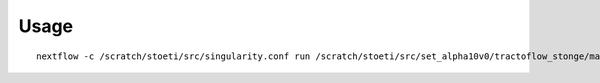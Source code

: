 Usage
=====

::

    nextflow -c /scratch/stoeti/src/singularity.conf run /scratch/stoeti/src/set_alpha10v0/tractoflow_stonge/main.nf --root /scratch/stoeti/data/hcp_tr/hcp_tractoflow_fsl_input_test/ -profile brain_mask_only --dti_shells '0 1000' --fodf_shells '0 1000 2000 3000' --run_topup false --run_eddy false --run_resample_dwi false --sh_order 8 --set_frf true --manual_frf 15,4,4 --run_ants_warp_t1 false run_resample_t1 false --run_denoise_t1 true --run_n4_t1 false --run_dwi_denoising true --processes_denoise_dwi 8 -with-report report.html -with-singularity /scratch/stoeti/src/tractoflow_2.0.0_8b39aee_2019-04-26.img -resume -with-mpi
